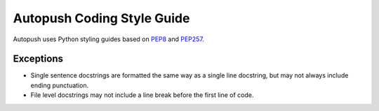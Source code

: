 .. _style:

Autopush Coding Style Guide
===========================

Autopush uses Python styling guides based on `PEP8 <https://www.python.org/dev/peps/pep-0008/>`_ and `PEP257 <https://www.python.org/dev/peps/pep-0257/>`_.

Exceptions
----------

* Single sentence docstrings are formatted the same way as a single line docstring, but may not always include ending punctuation.

* File level docstrings may not include a line break before the first line of code.


